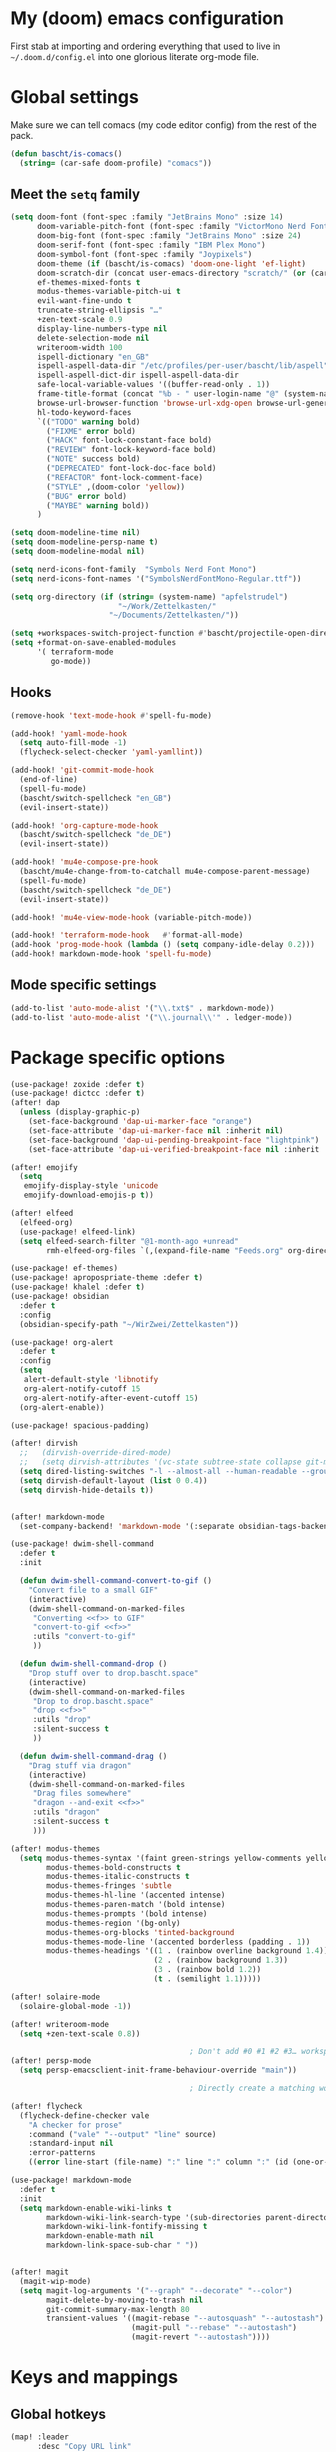 * My (doom) emacs configuration

First stab at importing and ordering everything that used to live in =~/.doom.d/config.el= into one glorious literate org-mode file.

* Global settings

Make sure we can tell comacs (my code editor config) from the rest of the pack.

#+begin_src emacs-lisp
  (defun bascht/is-comacs()
    (string= (car-safe doom-profile) "comacs"))
#+end_src

** Meet the =setq= family

#+begin_src emacs-lisp
  (setq doom-font (font-spec :family "JetBrains Mono" :size 14)
        doom-variable-pitch-font (font-spec :family "VictorMono Nerd Font")
        doom-big-font (font-spec :family "JetBrains Mono" :size 24)
        doom-serif-font (font-spec :family "IBM Plex Mono")
        doom-symbol-font (font-spec :family "Joypixels")
        doom-theme (if (bascht/is-comacs) 'doom-one-light 'ef-light)
        doom-scratch-dir (concat user-emacs-directory "scratch/" (or (car-safe doom-profile)  "default"))
        ef-themes-mixed-fonts t
        modus-themes-variable-pitch-ui t
        evil-want-fine-undo t
        truncate-string-ellipsis "…"
        +zen-text-scale 0.9
        display-line-numbers-type nil
        delete-selection-mode nil
        writeroom-width 100
        ispell-dictionary "en_GB"
        ispell-aspell-data-dir "/etc/profiles/per-user/bascht/lib/aspell"
        ispell-aspell-dict-dir ispell-aspell-data-dir
        safe-local-variable-values '((buffer-read-only . 1))
        frame-title-format (concat "%b - " user-login-name "@" (system-name))
        browse-url-browser-function 'browse-url-xdg-open browse-url-generic-program "browser"
        hl-todo-keyword-faces
        `(("TODO" warning bold)
          ("FIXME" error bold)
          ("HACK" font-lock-constant-face bold)
          ("REVIEW" font-lock-keyword-face bold)
          ("NOTE" success bold)
          ("DEPRECATED" font-lock-doc-face bold)
          ("REFACTOR" font-lock-comment-face)
          ("STYLE" ,(doom-color 'yellow))
          ("BUG" error bold)
          ("MAYBE" warning bold))
        )

  (setq doom-modeline-time nil)
  (setq doom-modeline-persp-name t)
  (setq doom-modeline-modal nil)

  (setq nerd-icons-font-family  "Symbols Nerd Font Mono")
  (setq nerd-icons-font-names '("SymbolsNerdFontMono-Regular.ttf"))

  (setq org-directory (if (string= (system-name) "apfelstrudel")
                          "~/Work/Zettelkasten/"
                        "~/Documents/Zettelkasten/"))

  (setq +workspaces-switch-project-function #'bascht/projectile-open-dired)
  (setq +format-on-save-enabled-modules
        '( terraform-mode
           go-mode))

#+end_src

** Hooks
#+begin_src emacs-lisp
  (remove-hook 'text-mode-hook #'spell-fu-mode)

  (add-hook! 'yaml-mode-hook
    (setq auto-fill-mode -1)
    (flycheck-select-checker 'yaml-yamllint))

  (add-hook! 'git-commit-mode-hook
    (end-of-line)
    (spell-fu-mode)
    (bascht/switch-spellcheck "en_GB")
    (evil-insert-state))

  (add-hook! 'org-capture-mode-hook
    (bascht/switch-spellcheck "de_DE")
    (evil-insert-state))

  (add-hook! 'mu4e-compose-pre-hook
    (bascht/mu4e-change-from-to-catchall mu4e-compose-parent-message)
    (spell-fu-mode)
    (bascht/switch-spellcheck "de_DE")
    (evil-insert-state))

  (add-hook! 'mu4e-view-mode-hook (variable-pitch-mode))

  (add-hook! 'terraform-mode-hook   #'format-all-mode)
  (add-hook 'prog-mode-hook (lambda () (setq company-idle-delay 0.2)))
  (add-hook! markdown-mode-hook 'spell-fu-mode)
#+end_src
** Mode specific settings

#+begin_src emacs-lisp
  (add-to-list 'auto-mode-alist '("\\.txt$" . markdown-mode))
  (add-to-list 'auto-mode-alist '("\\.journal\\'" . ledger-mode))
#+end_src
* Package specific options
#+begin_src emacs-lisp
  (use-package! zoxide :defer t)
  (use-package! dictcc :defer t)
  (after! dap
    (unless (display-graphic-p)
      (set-face-background 'dap-ui-marker-face "orange")
      (set-face-attribute 'dap-ui-marker-face nil :inherit nil)
      (set-face-background 'dap-ui-pending-breakpoint-face "lightpink")
      (set-face-attribute 'dap-ui-verified-breakpoint-face nil :inherit 'dap-ui-pending-breakpoint-face)))

  (after! emojify
    (setq
     emojify-display-style 'unicode
     emojify-download-emojis-p t))

  (after! elfeed
    (elfeed-org)
    (use-package! elfeed-link)
    (setq elfeed-search-filter "@1-month-ago +unread"
          rmh-elfeed-org-files `(,(expand-file-name "Feeds.org" org-directory))))

  (use-package! ef-themes)
  (use-package! apropospriate-theme :defer t)
  (use-package! khalel :defer t)
  (use-package! obsidian
    :defer t
    :config
    (obsidian-specify-path "~/WirZwei/Zettelkasten"))

  (use-package! org-alert
    :defer t
    :config
    (setq
     alert-default-style 'libnotify
     org-alert-notify-cutoff 15
     org-alert-notify-after-event-cutoff 15)
    (org-alert-enable))

  (use-package! spacious-padding)

  (after! dirvish
    ;;   (dirvish-override-dired-mode)
    ;;   (setq dirvish-attributes '(vc-state subtree-state collapse git-msg file-time file-size))
    (setq dired-listing-switches "-l --almost-all --human-readable --group-directories-first --no-group")
    (setq dirvish-default-layout (list 0 0.4))
    (setq dirvish-hide-details t))


  (after! markdown-mode
    (set-company-backend! 'markdown-mode '(:separate obsidian-tags-backend company-capf company-dabbrev company-yasnippet company-ispell)))

  (use-package! dwim-shell-command
    :defer t
    :init

    (defun dwim-shell-command-convert-to-gif ()
      "Convert file to a small GIF"
      (interactive)
      (dwim-shell-command-on-marked-files
       "Converting <<f>> to GIF"
       "convert-to-gif <<f>>"
       :utils "convert-to-gif"
       ))

    (defun dwim-shell-command-drop ()
      "Drop stuff over to drop.bascht.space"
      (interactive)
      (dwim-shell-command-on-marked-files
       "Drop to drop.bascht.space"
       "drop <<f>>"
       :utils "drop"
       :silent-success t
       ))

    (defun dwim-shell-command-drag ()
      "Drag stuff via dragon"
      (interactive)
      (dwim-shell-command-on-marked-files
       "Drag files somewhere"
       "dragon --and-exit <<f>>"
       :utils "dragon"
       :silent-success t
       )))

  (after! modus-themes
    (setq modus-themes-syntax '(faint green-strings yellow-comments yellow-alt-syntax)
          modus-themes-bold-constructs t
          modus-themes-italic-constructs t
          modus-themes-fringes 'subtle
          modus-themes-hl-line '(accented intense)
          modus-themes-paren-match '(bold intense)
          modus-themes-prompts '(bold intense)
          modus-themes-region '(bg-only)
          modus-themes-org-blocks 'tinted-background
          modus-themes-mode-line '(accented borderless (padding . 1))
          modus-themes-headings '((1 . (rainbow overline background 1.4))
                                  (2 . (rainbow background 1.3))
                                  (3 . (rainbow bold 1.2))
                                  (t . (semilight 1.1)))))

  (after! solaire-mode
    (solaire-global-mode -1))

  (after! writeroom-mode
    (setq +zen-text-scale 0.8))

                                          ; Don't add #0 #1 #2 #3… workspaces :D
  (after! persp-mode
    (setq persp-emacsclient-init-frame-behaviour-override "main"))

                                          ; Directly create a matching workspace for the project (when launched with `bin/tn')

  (after! flycheck
    (flycheck-define-checker vale
      "A checker for prose"
      :command ("vale" "--output" "line" source)
      :standard-input nil
      :error-patterns
      ((error line-start (file-name) ":" line ":" column ":" (id (one-or-more (not (any ":")))) ":" (message) line-end)) :modes (markdown-mode markdown-mode gfm-mode org-mode text-mode)))

  (use-package! markdown-mode
    :defer t
    :init
    (setq markdown-enable-wiki-links t
          markdown-wiki-link-search-type '(sub-directories parent-directories)
          markdown-wiki-link-fontify-missing t
          markdown-enable-math nil
          markdown-link-space-sub-char " "))


  (after! magit
    (magit-wip-mode)
    (setq magit-log-arguments '("--graph" "--decorate" "--color")
          magit-delete-by-moving-to-trash nil
          git-commit-summary-max-length 80
          transient-values '((magit-rebase "--autosquash" "--autostash")
                             (magit-pull "--rebase" "--autostash")
                             (magit-revert "--autostash"))))

#+end_src
* Keys and mappings
** Global hotkeys
#+begin_src emacs-lisp
  (map! :leader
        :desc "Copy URL link"
        "o U" #'link-hint-copy-link)
  (map! :leader
        :desc "Open URL link"
        "o u" #'link-hint-open-link)
  ;; https://micro.rousette.org.uk/2021/01/03/a-useful-binding.html
  (map! (:map 'override
         :v "v" #'er/expand-region
         :v "V" #'er/contract-region))
#+end_src
** Mode-specific hotkeys

#+begin_src emacs-lisp
  (map! :leader
        :desc "Org capture"    "SPC" #'org-capture
        :desc "Quick ace window" "w SPC" #'ace-window
        (:prefix-map ("l" . "bascht/personal")
         :desc "Start my daily review"  "d" #'bascht/daily-review
         :desc "Run table formatter"    "tf" #'org-table-calc-current-TBLFM

         (:prefix-map ("c" . "clocks")
          :desc "Clock in alfatraining" "a" #'bascht/alfatraining-clock-in
          :desc "Goto in recent clock"  "r" #'org-mru-clock-select-recent-task))

        (:prefix-map ("nw" . "WirZwei")
         :desc "Open todays wzzk"       "t" #'bascht/wzzk-find-today
         :desc "Open yesterdays wzzk"   "y" #'bascht/wzzk-find-yesterday
         :desc "Find file in wzzk"      "f" #'bascht/wzzk-find)

        :desc "Open file via zoxide"    "fz" #'zoxide-find-file

        :desc "Open yesterdays journal" "njy" #'bascht/goto-yesterdays-journal
        :desc "Find in Alfaview"        "nga" (lambda () (interactive) (bascht/org-file-show-headings "~/Documents/Zettelkasten/CustomerAlfaview.org"))
        :desc "Find in Knowledgebase"   "ngk" (lambda () (interactive) (bascht/org-file-show-headings "~/Documents/Zettelkasten/KnowledgeBase.org")))

  (map! :after dired
        :map dirvish-mode-map
        :n "h" #'dired-up-directory
        :n "l" #'dired-find-file)


  (map! :after org
        :map org-mode-map
        :localleader

        (:prefix-map ("i" . "Insert")
         :desc "Link/Image"           "l" 'org-insert-link
         :desc "Item"                 "o" 'org-toggle-item
         :desc "Citation"             "c" 'org-ref-helm-insert-cite-link
         :desc "Footnote"             "f" 'org-footnote-action
         :desc "Table"                "t" 'org-table-create-or-convert-from-region
         :desc "Clipboard"            "c" 'org-download-clipboard
         :desc "Structure template"   "s" #'org-insert-structure-template
         :desc "Heading (respecting)" "h" #'org-insert-heading-respect-content
         :desc "TODO heading"         "t" #'org-insert-heading-respect-content))

  (map! :after dired
        :map dired-mode-map
        :localleader

        :desc "Drag" "d" #'dwim-shell-command-drag
        :desc "Drop" "o" #'dwim-shell-command-drop
        :desc "Convert to GIF" "g" #'dwim-shell-command-convert-to-gif)

  ;; Remap C-Return in org-journal mode since I don't need any other
  ;; kind of headlines in org-journal files
  (map! :after org-journal
        :map org-journal-mode-map
        :desc "Insert new Journal entry" "C-j" #'org-journal-new-entry
        :desc "Insert new Journal entry" "C-RET" #'org-journal-new-entry)

  (map! :after markdown-mode
        :map evil-markdown-mode-map
        :i "M-b" #'backward-word
        )

  (map! :after mu4e
        :map mu4e-view-mode-map :vn
        "T" (lambda () (interactive) (mu4e-view-mark-thread '(refile))))

  (map! :after mu4e
        :map mu4e-headers-mode-map :vn
        "T" (lambda () (interactive) (mu4e-headers-mark-thread nil '(refile))))

  (map! :after mu4e
        :map (mu4e-headers-mode-map mu4e-view-mode-map) :vn
        :desc "Back to last search" "<backspace>" #'mu4e-search-prev
        :desc "Forward to next search" "S-<backspace>" #'mu4e-search-next)

  (map! :after mu4e
        :map (mu4e-headers-mode-map mu4e-view-mode-map)
        :localleader
        "g" (lambda () (interactive) (save-excursion
                                       (progn (goto-char (point-min))
                                              (search-forward "view it on GitLab")
                                              (backward-word)
                                              (shr-browse-url)))))
#+end_src
* Email

#+begin_src emacs-lisp
(after! mu4e
  (setq
   org-msg-signature (with-current-buffer (find-file-noselect "/home/bascht/.signature") (buffer-string))
   mu4e-change-filenames-when-moving t
   message-send-mail-function 'message-send-mail-with-sendmail
   message-sendmail-extra-arguments '("--read-envelope-from")
   message-sendmail-f-is-evil 't
   sendmail-program "msmtp"
   mu4e-update-interval 600
   mu4e-compose-complete-only-after "2016-01-01"
   mu4e-compose-dont-reply-to-self 't
   mu4e-compose-format-flowed t
   mu4e-compose-in-new-frame t
   mu4e-get-mail-command "mbsync -a"
   mu4e-search-include-related t
   mu4e-index-lazy-check nil
   mu4e-index-cleanup t
   mu4e-use-fancy-chars nil
   mu4e-headers-draft-mark     '("D" . "💈")
   mu4e-headers-flagged-mark   '("F" . "📍")
   mu4e-headers-new-mark       '("N" . "🆕")
   mu4e-headers-passed-mark    '("P" . "➡")
   mu4e-headers-replied-mark   '("R" . "↩")
   mu4e-headers-seen-mark      '("S" . "☑")
   mu4e-headers-trashed-mark   '("T" . "💀")
   mu4e-headers-attach-mark    '("a" . "📎")
   mu4e-headers-encrypted-mark '("x" . "🔒")
   mu4e-headers-signed-mark    '("s" . "🔑")
   mu4e-headers-unread-mark    '("u" . "✉")
   mu4e-headers-list-mark      '("l" . "")
   mu4e-headers-personal-mark  '("p" . "")
   mu4e-headers-calendar-mark  '("c" . "📅")
   mu4e-headers-fields '((:human-date . 6)
                         (:flags . 4)
                         (:account-stripe . 2)
                         (:from-or-to . 25)
                         (:subject . 100))
   +mu4e-min-header-frame-width 142
   mu4e-headers-date-format "%d.%m."
   mu4e-headers-time-format "%H:%M"
   mu4e-search-results-limit 1500
   mu4e-headers-visible-lines 15
   mu4e-headers-visible-columns 135
   mu4e-use-fancy-chars t
   mu4e-index-cleanup t)
  )

#+end_src
* Custom functions
** The =bascht/= namespace

#+begin_src emacs-lisp
  (defun bascht/switch-spellcheck (lang)
    (interactive)
    (setq ispell-personal-dictionary (concat "~/.local/share/ispell/bascht_" lang ".pws"))
    (ispell-change-dictionary lang) lang)

  (defun bascht/switch-spellcheck-to-english ()
    (interactive)
    (bascht/switch-spellcheck "en_GB")
    (spell-fu-mode))

  (defun bascht/switch-spellcheck-to-german ()
    (interactive)
    (bascht/switch-spellcheck "de_DE")
    (spell-fu-mode))
  (defun bascht/switch-to-or-load-workspace (name &optional directory)
    (interactive)
    (persp-mode)
    (if (+workspace-exists-p name)
        (+workspace-switch name)
      (progn (+workspace-new name)
             (+workspace-switch name)
             (magit-status-setup-buffer))))

  (defun bascht/move-to-scratchpad()
    (shell-command "swaymsg move scratchpad"))

  (defun bascht/worklog ()
    "Switch to my worklog workspace and append a new log"
    (interactive)
    (org-set-frame-title "Worklog")
    (org-journal-new-entry nil)
    (setq indicate-empty-lines nil)
    (evil-append nil))

  (defun bascht/mu4e-change-from-to-catchall (msg)
    "Set the From address based on the To address of the original message if I reply."
    (setq user-mail-address
          (if (and msg (mu4e-message-contact-field-matches msg :to "bascht.com"))
              (plist-get (car-safe (mu4e-message-field msg :to)) :email)
            (cdr-safe (assoc 'user-mail-address (mu4e-context-vars (mu4e-context-current)))))))

                                          ; Always open new project with dired
  (defun bascht/projectile-open-dired (dir)
    (let ((default-directory (file-truename (expand-file-name dir))))
      (dirvish)))

  (defun bascht/file-string (file)
    "Read the contents of a file and return as a string."
    (with-current-buffer (find-file-noselect file)
      (buffer-string)))

  (defun bascht/dirvish-tdir()
    (interactive)
    (find-file
     (string-trim (shell-command-to-string "mktemp -d"))))

  (defun bascht/checkout-mr-after-creation ()
    (interactive)
    (magit-fetch)
    (sleep-for 5)
    (let* ((pullreq (forge-read-pullreq "Checkout pull request" t)))
      (magit-checkout (forge--branch-pullreq (forge-get-pullreq pullreq)))))

  (defun bascht/create-mr-from-issue ()
    ;; Create a new GitLab merge request and re-use the issue title as the branch name and copy all labels
    (interactive)
    (let* ((issue (forge-read-issue "View issue" t)))
      (forge-visit (forge-get-issue issue))
      (forge-create-post)
      (add-hook 'kill-buffer-hook 'bascht/checkout-mr-after-creation 90 t)
      (insert "/create_merge_request")))

  (defun bascht/projectile-get-started ()
    ;; Open up a new project and reset to main / master + pull
    (interactive)
    (magit-call-git "checkout" (magit-main-branch))
    (magit-run-git-with-editor "pull"))
#+end_src
* Looks and Faces
** Doom dashboard

#+begin_src emacs-lisp
  (defun doom-dashboard-draw-ascii-banner-fn ()
    (let* ((banner '("""┻━┻ ︵ ¯\\(ツ)/¯ ︵ ┻━┻"""))
           (longest-line (apply #'max (mapcar #'length banner))))
      (put-text-property
       (point)
       (dolist (line banner (point))
         (insert (+doom-dashboard--center
                  +doom-dashboard--width
                  (concat
                   line (make-string (max 0 (- longest-line (length line)))
                                     32)))
                 "\n"))
       'face 'doom-dashboard-banner)))
#+end_src

** Custom faces

#+begin_src emacs-lisp
  (custom-set-faces!
    '(mode-line :family  "VictorMono Nerd Font" :weight medium)
    '(mode-line-active :family "VictorMono Nerd Font" :weight medium)
    '(mode-line-inactive :family "VictorMono Nerd Font" :weight medium)
    '(avy-lead-face :inherit isearch :family doom-font :bold t :italic nil :background "deep pink" :height 1.0 :foreground "snow"))
(custom-set-faces
    '(avy-lead-face ((t (:inherit isearch :background "deep pink" :foreground "snow"))))
    '(mode-line ((t (:family "IBM Plex Mono" :weight normal :height 1.0))))
    '(mode-line-active ((t (:family "IBM Plex Mono" :height 1.0))))
    '(mode-line-inactive ((t (:family "IBM Plex Mono" :height 1.0))))
    '(mu4e-unread-face ((t (:weight medium :foreground "gray10"))))
    '(mu4e-flagged-face ((t (:weight medium :foreground "DeepPink"))))
    '(mu4e-system-face ((t (:family "IBM Plex Mono" :foreground "gray60"))))
    '(mu4e-header-highlight-face ((t (:background "lemon chiffon"))))
    '(org-document-title ((t (:height 1.5 :underline nil))))
    '(org-level-1 ((t (:family  "IBM Plex Serif" :height 1.3 :overline nil :weight normal))))
    '(org-level-2 ((t (:family "IBM Plex Serif" :height 1.2 :overline nil :weight normal))))
    '(org-level-3 ((t (:family "IBM Plex Sans" :height 1.1 :overline nil :weight light)))))

#+end_src

** Custom set variables

#+begin_src emacs-lisp
(custom-set-variables
 '(safe-local-variable-values '((buffer-read-only . 1))))
#+end_src

* Other stuff to load

#+begin_src emacs-lisp
  ;; Determine if we're in comacs as early as possible
  ;; even if 'server-name is not set yet
  (load! (expand-file-name "~/.doom.d/chezmoi.el"))
  (load! (expand-file-name "~/.doom.d/mail.el"))
  (if (not (bascht/is-comacs))
      (load! (expand-file-name "~/.doom.d/org.el")))
  (load! (expand-file-name "~/.doom.d/forge.el"))
#+end_src
